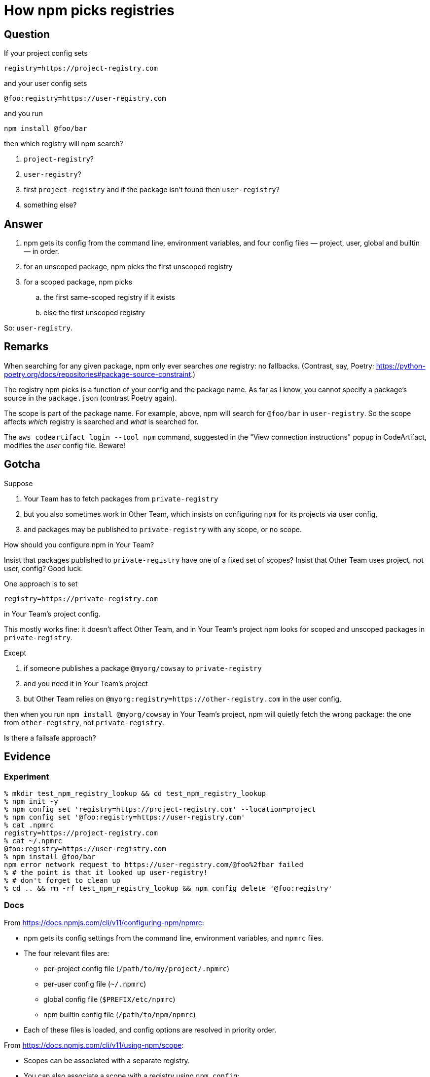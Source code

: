 = How npm picks registries

== Question

If your project config sets

.....
registry=https://project-registry.com
.....

and your user config sets

.....
@foo:registry=https://user-registry.com
.....

and you run

.....
npm install @foo/bar
.....

then which registry will npm search?

. `project-registry`?
. `user-registry`?
. first `project-registry` and if the package isn't found then `user-registry`?
. something else?

== Answer

. npm gets its config from the command line, environment variables, and four config files — project, user, global and builtin — in order.
. for an unscoped package, npm picks the first unscoped registry
. for a scoped package, npm picks
.. the first same-scoped registry if it exists
.. else the first unscoped registry

So: `user-registry`.

== Remarks

When searching for any given package, npm only ever searches _one_ registry: no fallbacks.
(Contrast, say, Poetry: https://python-poetry.org/docs/repositories#package-source-constraint.)

The registry npm picks is a function of your config and the package name.
As far as I know, you cannot specify a package's source in the `package.json` (contrast Poetry again).

The scope is part of the package name.
For example, above, npm will search for `@foo/bar` in `user-registry`.
So the scope affects _which_ registry is searched and _what_ is searched for.

The `aws codeartifact login --tool npm` command, suggested in the "View connection instructions" popup in CodeArtifact, modifies the _user_ config file.
Beware!

== Gotcha

Suppose

. Your Team has to fetch packages from `private-registry`
. but you also sometimes work in Other Team, which insists on configuring `npm` for its projects via user config,
. and packages may be published to `private-registry` with any scope, or no scope.

How should you configure npm in Your Team?

Insist that packages published to `private-registry` have one of a fixed set of scopes?
Insist that Other Team uses project, not user, config?
Good luck.

One approach is to set

.....
registry=https://private-registry.com
.....

in Your Team's project config.

This mostly works fine: it doesn't affect Other Team, and in Your Team's project npm looks for scoped and unscoped packages in `private-registry`.

Except

. if someone publishes a package `@myorg/cowsay` to `private-registry`
. and you need it in Your Team's project
. but Other Team relies on `@myorg:registry=https://other-registry.com` in the user config,

then when you run `npm install @myorg/cowsay` in Your Team's project, npm will quietly fetch the wrong package: the one from `other-registry`, not `private-registry`.

Is there a failsafe approach?

== Evidence

=== Experiment

.....
% mkdir test_npm_registry_lookup && cd test_npm_registry_lookup
% npm init -y
% npm config set 'registry=https://project-registry.com' --location=project
% npm config set '@foo:registry=https://user-registry.com'
% cat .npmrc
registry=https://project-registry.com
% cat ~/.npmrc
@foo:registry=https://user-registry.com
% npm install @foo/bar
npm error network request to https://user-registry.com/@foo%2fbar failed
% # the point is that it looked up user-registry!
% # don't forget to clean up
% cd .. && rm -rf test_npm_registry_lookup && npm config delete '@foo:registry'
.....

=== Docs

From https://docs.npmjs.com/cli/v11/configuring-npm/npmrc:

* npm gets its config settings from the command line, environment variables, and `npmrc` files.
* The four relevant files are:
** per-project config file (`/path/to/my/project/.npmrc`)
** per-user config file (`~/.npmrc`)
** global config file (`$PREFIX/etc/npmrc`)
** npm builtin config file (`/path/to/npm/npmrc`)
* Each of these files is loaded, and config options are resolved in priority order.

From https://docs.npmjs.com/cli/v11/using-npm/scope:

* Scopes can be associated with a separate registry.
* You can also associate a scope with a registry using `npm config`:

.....
npm config set @myco:registry=http://reg.example.com
.....

* Once a scope is associated with a registry, any npm install for a package with that scope will request packages from that registry instead.
